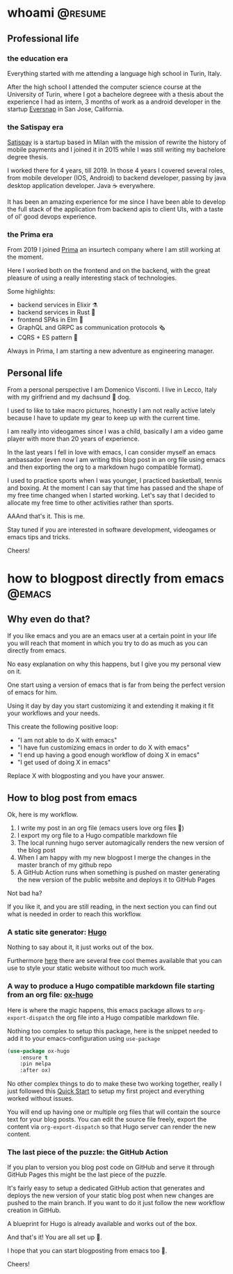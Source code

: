 #+hugo_base_dir: ../
#+author: visd0m

* whoami                                                            :@resume:
:PROPERTIES:
:EXPORT_FILE_NAME: whoami
:END:

** Professional life

*** the education era

Everything started with me attending a language high school in Turin, Italy.

After the high school I attended the computer science course at the University of Turin, where I got a bachelore degreee with a thesis about the experience I had as intern, 3 months of work as a android developer in the startup [[https://www.eversnapapp.com/][Eversnap]] in San Jose, California.

*** the Satispay era

[[https://www.satispay.com/en-it/][Satispay]] is a startup based in Milan with the mission of rewrite the history of mobile payments and I joined it in 2015 while I was still writing my bachelore degree thesis.

I worked there for 4 years, till 2019.
In those 4 years I covered several roles, from mobile developer (IOS, Android) to backend developer, passing by java desktop application developer.
Java ☕ everywhere.

It has been an amazing experience for me since I have been able to develop the full stack of the application from backend apis to client UIs, with a taste of ol' good devops experience.

*** the Prima era

From 2019 I joined [[https://www.prima.it/][Prima]] an insurtech company where I am still working at the moment.

Here I worked both on the frontend and on the backend, with the great pleasure of using a really interesting stack of technologies.

Some highlights:
- backend services in Elixir ⚗️
- backend services in Rust 🦀
- frontend SPAs in Elm 🌳
- GraphQL and GRPC as communication protocols 🗞️
- CQRS + ES pattern 📃

Always in Prima, I am starting a new adventure as engineering manager.

** Personal life

From a personal perspective I am Domenico Visconti.
I live in Lecco, Italy with my girlfriend and my dachsund 🌭 dog. 
[[file:woody.jpg]]

I used to like to take macro pictures, honestly I am not really active lately because I have to update my gear to keep up with the current time.

I am really into videogames since I was a child, basically I am a video game player with more than 20 years of experience.

In the last years I fell in love with emacs, I can consider myself an emacs ambassador (even now I am writing this blog post in an org file using emacs and then exporting the org to a markdown hugo compatible format).

I used to practice sports when I was younger, I practiced basketball, tennis and boxing.
At the moment I can say that time has passed and the shape of my free time changed when I started working.
Let's say that I decided to allocate my free time to other activities rather than sports.

AAAnd that's it. This is me.

Stay tuned if you are interested in software development, videogames or emacs tips and tricks.

Cheers!

* how to blogpost directly from emacs :@emacs:
:PROPERTIES:
:EXPORT_FILE_NAME: how-to-blogpost-directly-from-emacs
:END:

** Why even do that?
If you like emacs and you are an emacs user at a certain point in your life you will reach that moment in which you try to do as much as you can directly from emacs.

No easy explanation on why this happens, but I give you my personal view on it.

One start using a version of emacs that is far from being the perfect version of emacs for him.

Using it day by day you start customizing it and extending it making it fit your workflows and your needs.

This create the following positive loop:
- "I am not able to do X with emacs"
- "I have fun customizing emacs in order to do X with emacs"
- "I end up having a good enough workflow of doing X in emacs"
- "I get used of doing X in emacs"

Replace X with blogposting and you have your answer.

** How to blog post from emacs
Ok, here is my workflow.

1. I write my post in an org file (emacs users love org files 🦄)
2. I export my org file to a Hugo compatible markdown file
3. The local running hugo server automagically renders the new version of the blog post
4. When I am happy with my new blogpost I merge the changes in the master branch of my github repo
5. A GitHub Action runs when something is pushed on master generating the new version of the public website and deploys it to GitHub Pages

Not bad ha?

If you like it, and you are still reading, in the next section you can find out what is needed in order to reach this workflow.

*** A static site generator: [[https://gohugo.io/][Hugo]]
Nothing to say about it, it just works out of the box.

Furthermore [[https://themes.gohugo.io/][here]] there are several free cool themes available that you can use to style your static website without too much work.

*** A way to produce a Hugo compatible markdown file starting from an org file: [[https://ox-hugo.scripter.co/][ox-hugo]]
Here is where the magic happens, this emacs package allows to ~org-export-dispatch~ the org file into a Hugo compatible markdown file.

Nothing too complex to setup this package, here is the snippet needed to add it to your emacs-configuration using ~use-package~
#+begin_src emacs-lisp
(use-package ox-hugo
    :ensure t
    :pin melpa
    :after ox)
#+end_src

No other complex things to do to make these two working together, really I just followed this [[https://ox-hugo.scripter.co/doc/quick-start/][Quick Start]] to setup my first project and everything worked without issues.

You will end up having one or multiple org files that will contain the source text for your blog posts.
You can edit the source file freely, export the content via ~org-export-dispatch~ so that Hugo server can render the new content.

*** The last piece of the puzzle: the GitHub Action
If you plan to version you blog post code on GitHub and serve it through GitHub Pages this might be the last piece of the puzzle.

It's fairly easy to setup a dedicated GitHub action that generates and deploys the new version of your static blog post when new changes are pushed to the main branch.
If you want to do it just follow the new workflow creation in GitHub.

A blueprint for Hugo is already available and works out of the box.

And that's it! You are all set up 🎉.

I hope that you can start blogposting from emacs too 🦾.

Cheers!
